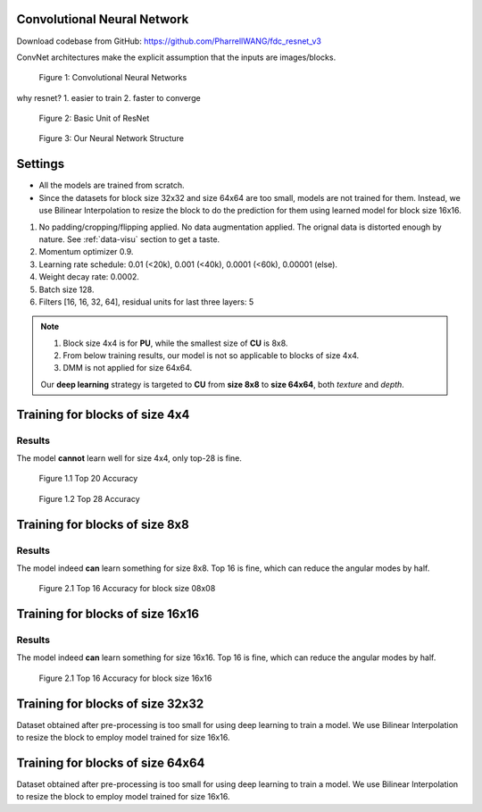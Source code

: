 Convolutional Neural Network
============================
Download codebase from GitHub: https://github.com/PharrellWANG/fdc_resnet_v3

ConvNet architectures make the explicit assumption that the inputs are images/blocks.

.. figure:: _static/cnn_illustration.svg
   :width: 800px
   :alt: CNN illustration

   Figure 1: Convolutional Neural Networks

why resnet?
1. easier to train
2. faster to converge

.. figure:: _static/basic-resnet-structure.svg
   :width: 600px
   :alt: basic resnet structure

   Figure 2: Basic Unit of ResNet

.. figure:: _static/our-neural-net-structure.svg
   :width: 320px
   :alt: our neural net structure

   Figure 3: Our Neural Network Structure


Settings
========

- All the models are trained from scratch.
- Since the datasets for block size 32x32 and size 64x64 are too small, models are not trained for them. Instead, we use Bilinear Interpolation to resize the block to do the prediction for them using learned model for block size 16x16.

1. No padding/cropping/flipping applied. No data augmentation applied. The orignal data is distorted enough by nature. See :ref:`data-visu` section to get a taste.
2. Momentum optimizer 0.9.
3. Learning rate schedule: 0.01 (<20k), 0.001 (<40k), 0.0001 (<60k), 0.00001 (else).
4. Weight decay rate: 0.0002.
5. Batch size 128.
6. Filters [16, 16, 32, 64], residual units for last three layers: 5

.. note::
        1. Block size 4x4 is for **PU**, while the smallest size of **CU** is 8x8.
        2. From below training results, our model is not so applicable to blocks of size 4x4.
        3. DMM is not applied for size 64x64.

        Our **deep learning** strategy is targeted to **CU** from **size 8x8** to **size 64x64**,
        both *texture* and *depth*.

Training for blocks of size 4x4
===============================

Results
-------
The model **cannot** learn well for size 4x4, only top-28 is fine.

.. figure:: images/blk-4--top-20.png
   :width: 720px
   :alt: top 20 accuracy for block size 04x04

   Figure 1.1 Top 20 Accuracy


.. figure:: images/blk-4--top-28.png
   :width: 720px
   :alt: top 28 accuracy for block size 04x04

   Figure 1.2 Top 28 Accuracy


Training for blocks of size 8x8
===============================

Results
-------
The model indeed **can** learn something for size 8x8. Top 16 is fine, which can
reduce the angular modes by half.

.. figure:: images/blk-8--top-16.png
   :width: 720px
   :alt: top 16 accuracy for block size 08x08

   Figure 2.1 Top 16 Accuracy for block size 08x08


Training for blocks of size 16x16
=================================

Results
-------
The model indeed **can** learn something for size 16x16. Top 16 is fine, which can
reduce the angular modes by half.

.. figure:: images/blk-16--top-16.png
   :width: 720px
   :alt: top 16 accuracy for block size 16x16

   Figure 2.1 Top 16 Accuracy for block size 16x16

Training for blocks of size 32x32
=================================
Dataset obtained after pre-processing is too small for using deep learning
to train a model. We use Bilinear Interpolation to resize the block to
employ model trained for size 16x16.

Training for blocks of size 64x64
=================================
Dataset obtained after pre-processing is too small for using deep learning
to train a model. We use Bilinear Interpolation to resize the block to
employ model trained for size 16x16.
